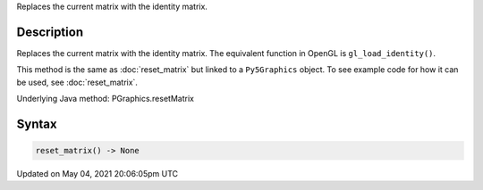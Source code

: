 .. title: Py5Graphics.reset_matrix()
.. slug: py5graphics_reset_matrix
.. date: 2021-05-04 20:06:05 UTC+00:00
.. tags:
.. category:
.. link:
.. description: py5 Py5Graphics.reset_matrix() documentation
.. type: text

Replaces the current matrix with the identity matrix.

Description
===========

Replaces the current matrix with the identity matrix. The equivalent function in OpenGL is ``gl_load_identity()``.

This method is the same as :doc:`reset_matrix` but linked to a ``Py5Graphics`` object. To see example code for how it can be used, see :doc:`reset_matrix`.

Underlying Java method: PGraphics.resetMatrix

Syntax
======

.. code:: python

    reset_matrix() -> None

Updated on May 04, 2021 20:06:05pm UTC

